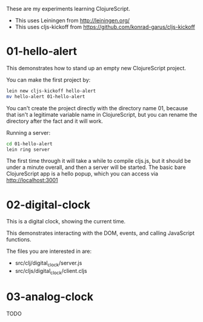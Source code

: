 These are my experiments learning ClojureScript.

- This uses Leiningen from http://leiningen.org/
- This uses cljs-kickoff from https://github.com/konrad-garus/cljs-kickoff

* 01-hello-alert

This demonstrates how to stand up an empty new ClojureScript project.

You can make the first project by:

#+BEGIN_SRC sh
lein new cljs-kickoff hello-alert
mv hello-alert 01-hello-alert
#+END_SRC

You can't create the project directly with the directory name 01, because that
isn't a legitimate variable name in ClojureScript, but you can rename the
directory after the fact and it will work.

Running a server:

#+BEGIN_SRC sh
cd 01-hello-alert
lein ring server
#+END_SRC

The first time through it will take a while to compile cljs.js, but it should
be under a minute overall, and then a server will be started.  The basic bare
ClojureScript app is a hello popup, which you can access via http://localhost:3001

* 02-digital-clock

This is a digital clock, showing the current time.

This demonstrates interacting with the DOM, events, and calling JavaScript functions.

The files you are interested in are:

- src/clj/digital_clock/server.js
- src/cljs/digital_clock/client.cljs

* 03-analog-clock

TODO
